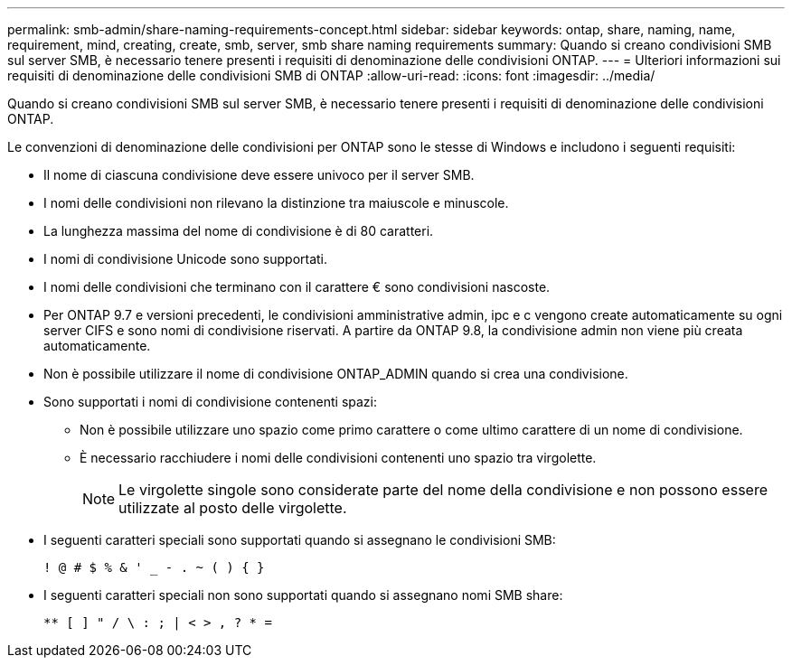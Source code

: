 ---
permalink: smb-admin/share-naming-requirements-concept.html 
sidebar: sidebar 
keywords: ontap, share, naming, name, requirement, mind, creating, create, smb, server, smb share naming requirements 
summary: Quando si creano condivisioni SMB sul server SMB, è necessario tenere presenti i requisiti di denominazione delle condivisioni ONTAP. 
---
= Ulteriori informazioni sui requisiti di denominazione delle condivisioni SMB di ONTAP
:allow-uri-read: 
:icons: font
:imagesdir: ../media/


[role="lead"]
Quando si creano condivisioni SMB sul server SMB, è necessario tenere presenti i requisiti di denominazione delle condivisioni ONTAP.

Le convenzioni di denominazione delle condivisioni per ONTAP sono le stesse di Windows e includono i seguenti requisiti:

* Il nome di ciascuna condivisione deve essere univoco per il server SMB.
* I nomi delle condivisioni non rilevano la distinzione tra maiuscole e minuscole.
* La lunghezza massima del nome di condivisione è di 80 caratteri.
* I nomi di condivisione Unicode sono supportati.
* I nomi delle condivisioni che terminano con il carattere € sono condivisioni nascoste.
* Per ONTAP 9.7 e versioni precedenti, le condivisioni amministrative admin, ipc e c vengono create automaticamente su ogni server CIFS e sono nomi di condivisione riservati. A partire da ONTAP 9.8, la condivisione admin non viene più creata automaticamente.
* Non è possibile utilizzare il nome di condivisione ONTAP_ADMIN quando si crea una condivisione.
* Sono supportati i nomi di condivisione contenenti spazi:
+
** Non è possibile utilizzare uno spazio come primo carattere o come ultimo carattere di un nome di condivisione.
** È necessario racchiudere i nomi delle condivisioni contenenti uno spazio tra virgolette.
+
[NOTE]
====
Le virgolette singole sono considerate parte del nome della condivisione e non possono essere utilizzate al posto delle virgolette.

====


* I seguenti caratteri speciali sono supportati quando si assegnano le condivisioni SMB:
+
[listing]
----
! @ # $ % & ' _ - . ~ ( ) { }
----
* I seguenti caratteri speciali non sono supportati quando si assegnano nomi SMB share:
+
[listing]
----
** [ ] " / \ : ; | < > , ? * =
----

